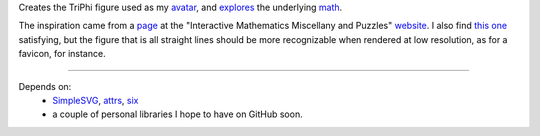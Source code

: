 
Creates the TriPhi figure used as my `avatar`_, and `explores`_ the underlying `math`_.

The inspiration came from a `page`_ at the "Interactive Mathematics Miscellany and Puzzles" `website`_. I also find `this one`_ satisfying, but the figure that is all
straight lines should be more recognizable when rendered at low resolution, as for
a favicon, for instance.

----

Depends on:
  - `SimpleSVG`_, `attrs`_, `six`_
  - a couple of personal libraries I hope to have on GitHub soon.

.. _avatar: https://github.com/sfaleron/TriPhi/blob/master/svg/figure.png
.. _explores: https://github.com/sfaleron/TriPhi/blob/master/svg/unitpair.png
.. _math: https://www.mathcha.io/editor/vEBYC1KFnvu2vIy2
.. _six: https://pypi.org/project/six/
.. _attrs: http://www.attrs.org/
.. _website: http://www.cut-the-knot.org/
.. _page: http://www.cut-the-knot.org/do_you_know/Buratino7.shtml
.. _this one: http://www.cut-the-knot.org/do_you_know/Buratino2.shtml
.. _SimpleSVG: https://github.com/sfaleron/SimpleSVG
